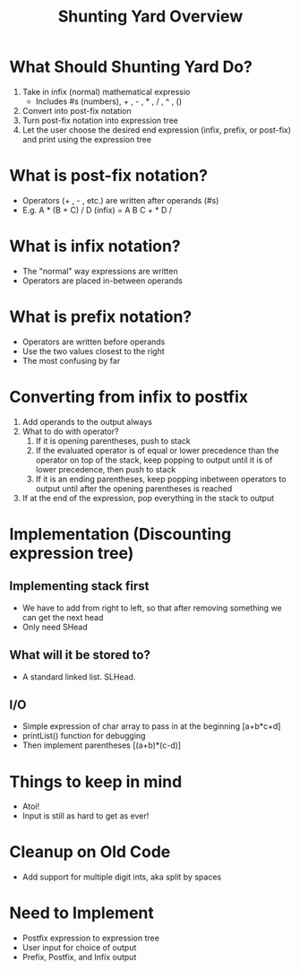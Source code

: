 #+TITLE: Shunting Yard Overview
#+DESCRIPTION: A short document going over what the desired end product is and possible ways to implement

* What Should Shunting Yard Do?
  1. Take in infix (normal) mathematical expressio
     - Includes #s (numbers), + , - , * , / , ^ , ()
  2. Convert into post-fix notation
  3. Turn post-fix notation into expression tree
  4. Let the user choose the desired end expression (infix, prefix, or post-fix) and print using the expression tree

* What is post-fix notation?
  - Operators (+ , - , etc.) are written after operands (#s)
  - E.g. A * (B + C) / D (infix) = A B C + * D /

* What is infix notation?
  - The "normal" way expressions are written
  - Operators are placed in-between operands

* What is prefix notation?
  - Operators are written before operands
  - Use the two values closest to the right
  - The most confusing by far

* Converting from infix to postfix
  1. Add operands to the output always
  2. What to do with operator?
     1. If it is opening parentheses, push to stack
     2. If the evaluated operator is of equal or lower precedence than the operator on top of the stack, keep popping to output until it is of lower precedence, then push to stack
     3. If it is an ending parentheses, keep popping inbetween operators to output until after the opening parentheses is reached
  3. If at the end of the expression, pop everything in the stack to output

* Implementation (Discounting expression tree)
** Implementing stack first
   - We have to add from right to left, so that after removing something we can get the next head
   - Only need SHead
** What will it be stored to?
   - A standard linked list. SLHead.
** I/O 
   - Simple expression of char array to pass in at the beginning [a+b*c+d]
   - printList() function for debugging
   - Then implement parentheses [(a+b)*(c-d)]

* Things to keep in mind
  - Atoi!
  - Input is still as hard to get as ever!

  #+CAPTION: afsf
* Cleanup on Old Code
  - Add support for multiple digit ints, aka split by spaces
* Need to Implement
  - Postfix expression to expression tree
  - User input for choice of output
  - Prefix, Postfix, and Infix output
